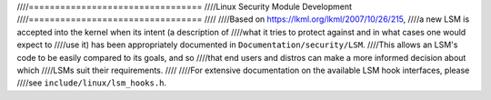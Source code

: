 ////=================================
////Linux Security Module Development
////=================================
////
////Based on https://lkml.org/lkml/2007/10/26/215,
////a new LSM is accepted into the kernel when its intent (a description of
////what it tries to protect against and in what cases one would expect to
////use it) has been appropriately documented in ``Documentation/security/LSM``.
////This allows an LSM's code to be easily compared to its goals, and so
////that end users and distros can make a more informed decision about which
////LSMs suit their requirements.
////
////For extensive documentation on the available LSM hook interfaces, please
////see ``include/linux/lsm_hooks.h``.
